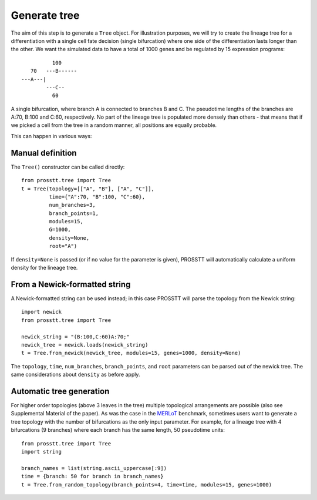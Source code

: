 Generate tree
=============

The aim of this step is to generate a ``Tree`` object. For illustration purposes, we will try to create the lineage tree for a differentiation with a single cell fate decision (single bifurcation) where one side of the differentiation lasts longer than the other. We want the simulated data to have a total of 1000 genes and be regulated by 15 expression programs::

                  100
           70   ---B------
        ---A---|         
                ---C--
                  60

A single bifurcation, where branch A is connected to branches B and C. The pseudotime lengths of the branches are A:70, B:100 and C:60, respectively. No part of the lineage tree is populated more densely than others - that means that if we picked a cell from the tree in a random manner, all positions are equally probable. 

This can happen in various ways:

Manual definition
-----------------

The ``Tree()`` constructor can be called directly::

    from prosstt.tree import Tree
    t = Tree(topology=[["A", "B"], ["A", "C"]],
             time={"A":70, "B":100, "C":60},
             num_branches=3,
             branch_points=1,
             modules=15,
             G=1000,
             density=None,
             root="A")

If ``density=None`` is passed (or if no value for the parameter is given), PROSSTT will automatically calculate a uniform density for the lineage tree.

From a Newick-formatted string
------------------------------

A Newick-formatted string can be used instead; in this case PROSSTT will parse the topology from the Newick string::

    import newick
    from prosstt.tree import Tree

    newick_string = "(B:100,C:60)A:70;"
    newick_tree = newick.loads(newick_string)
    t = Tree.from_newick(newick_tree, modules=15, genes=1000, density=None)

The ``topology``, ``time``, ``num_branches``, ``branch_points``, and ``root`` parameters can be parsed out of the newick tree. The same considerations about ``density`` as before apply.

Automatic tree generation
-------------------------

For higher order topologies (above 3 leaves in the tree) multiple topological arrangements are possible (also see Supplemental Material of the paper). As was the case in the MERLoT_ benchmark, sometimes users want to generate a tree topology with the number of bifurcations as the only input parameter. For example, for a lineage tree with 4 bifurcations (9 branches) where each branch has the same length, 50 pseudotime units::

    from prosstt.tree import Tree
    import string

    branch_names = list(string.ascii_uppercase[:9])
    time = {branch: 50 for branch in branch_names}
    t = Tree.from_random_topology(branch_points=4, time=time, modules=15, genes=1000)

.. _MERLoT: https://www.biorxiv.org/content/early/2018/02/08/261768